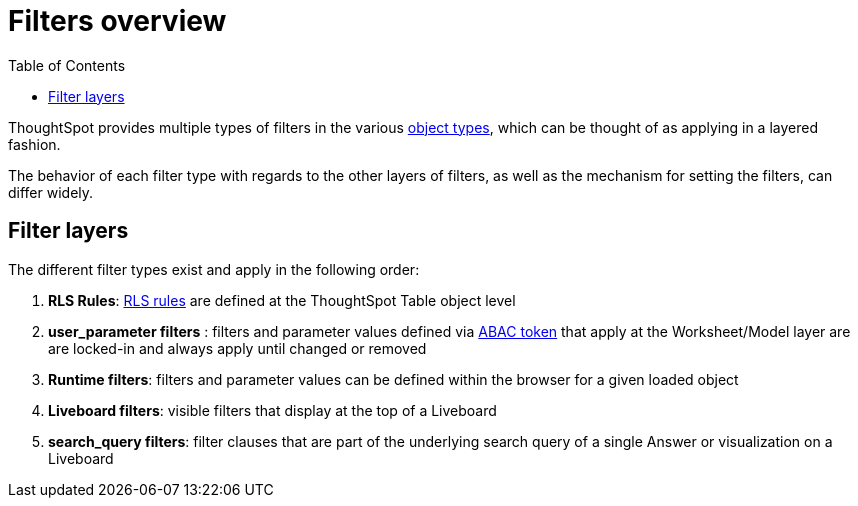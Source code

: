 = Filters overview
:toc: true
:toclevels: 2

:page-title: Filters overview
:page-pageid: filters-overview
:page-description: ThoughtSpot has several layers of filters which have an order of precedence and different events

ThoughtSpot provides multiple types of filters in the various xref:intro-thoughtspot-objects.adoc[object types], which can be thought of as applying in a layered fashion. 

The behavior of each filter type with regards to the other layers of filters, as well as the mechanism for setting the filters, can differ widely.

== Filter layers
The different filter types exist and apply in the following order:

1. *RLS Rules*: xref:rls-rulesl.adoc[RLS rules] are defined at the ThoughtSpot Table object level
2. *user_parameter filters* : filters and parameter values defined via  xref:abac-user-parameters.adoc[ABAC token] that apply at the Worksheet/Model layer are are locked-in and always apply until changed or removed
3. *Runtime filters*: filters and parameter values can be defined within the browser for a given loaded object
4. *Liveboard filters*: visible filters that display at the top of a Liveboard
5. *search_query filters*: filter clauses that are part of the underlying search query of a single Answer or visualization on a Liveboard 
